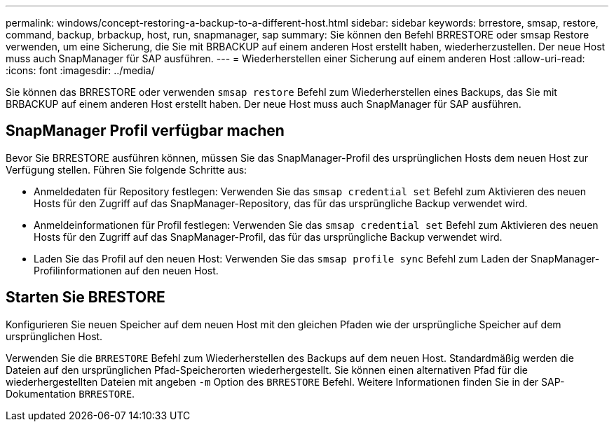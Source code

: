 ---
permalink: windows/concept-restoring-a-backup-to-a-different-host.html 
sidebar: sidebar 
keywords: brrestore, smsap, restore, command, backup, brbackup, host, run, snapmanager, sap 
summary: Sie können den Befehl BRRESTORE oder smsap Restore verwenden, um eine Sicherung, die Sie mit BRBACKUP auf einem anderen Host erstellt haben, wiederherzustellen. Der neue Host muss auch SnapManager für SAP ausführen. 
---
= Wiederherstellen einer Sicherung auf einem anderen Host
:allow-uri-read: 
:icons: font
:imagesdir: ../media/


[role="lead"]
Sie können das BRRESTORE oder verwenden `smsap restore` Befehl zum Wiederherstellen eines Backups, das Sie mit BRBACKUP auf einem anderen Host erstellt haben. Der neue Host muss auch SnapManager für SAP ausführen.



== SnapManager Profil verfügbar machen

Bevor Sie BRRESTORE ausführen können, müssen Sie das SnapManager-Profil des ursprünglichen Hosts dem neuen Host zur Verfügung stellen. Führen Sie folgende Schritte aus:

* Anmeldedaten für Repository festlegen: Verwenden Sie das `smsap credential set` Befehl zum Aktivieren des neuen Hosts für den Zugriff auf das SnapManager-Repository, das für das ursprüngliche Backup verwendet wird.
* Anmeldeinformationen für Profil festlegen: Verwenden Sie das `smsap credential set` Befehl zum Aktivieren des neuen Hosts für den Zugriff auf das SnapManager-Profil, das für das ursprüngliche Backup verwendet wird.
* Laden Sie das Profil auf den neuen Host: Verwenden Sie das `smsap profile sync` Befehl zum Laden der SnapManager-Profilinformationen auf den neuen Host.




== Starten Sie BRESTORE

Konfigurieren Sie neuen Speicher auf dem neuen Host mit den gleichen Pfaden wie der ursprüngliche Speicher auf dem ursprünglichen Host.

Verwenden Sie die `BRRESTORE` Befehl zum Wiederherstellen des Backups auf dem neuen Host. Standardmäßig werden die Dateien auf den ursprünglichen Pfad-Speicherorten wiederhergestellt. Sie können einen alternativen Pfad für die wiederhergestellten Dateien mit angeben `-m` Option des `BRRESTORE` Befehl. Weitere Informationen finden Sie in der SAP-Dokumentation `BRRESTORE`.
